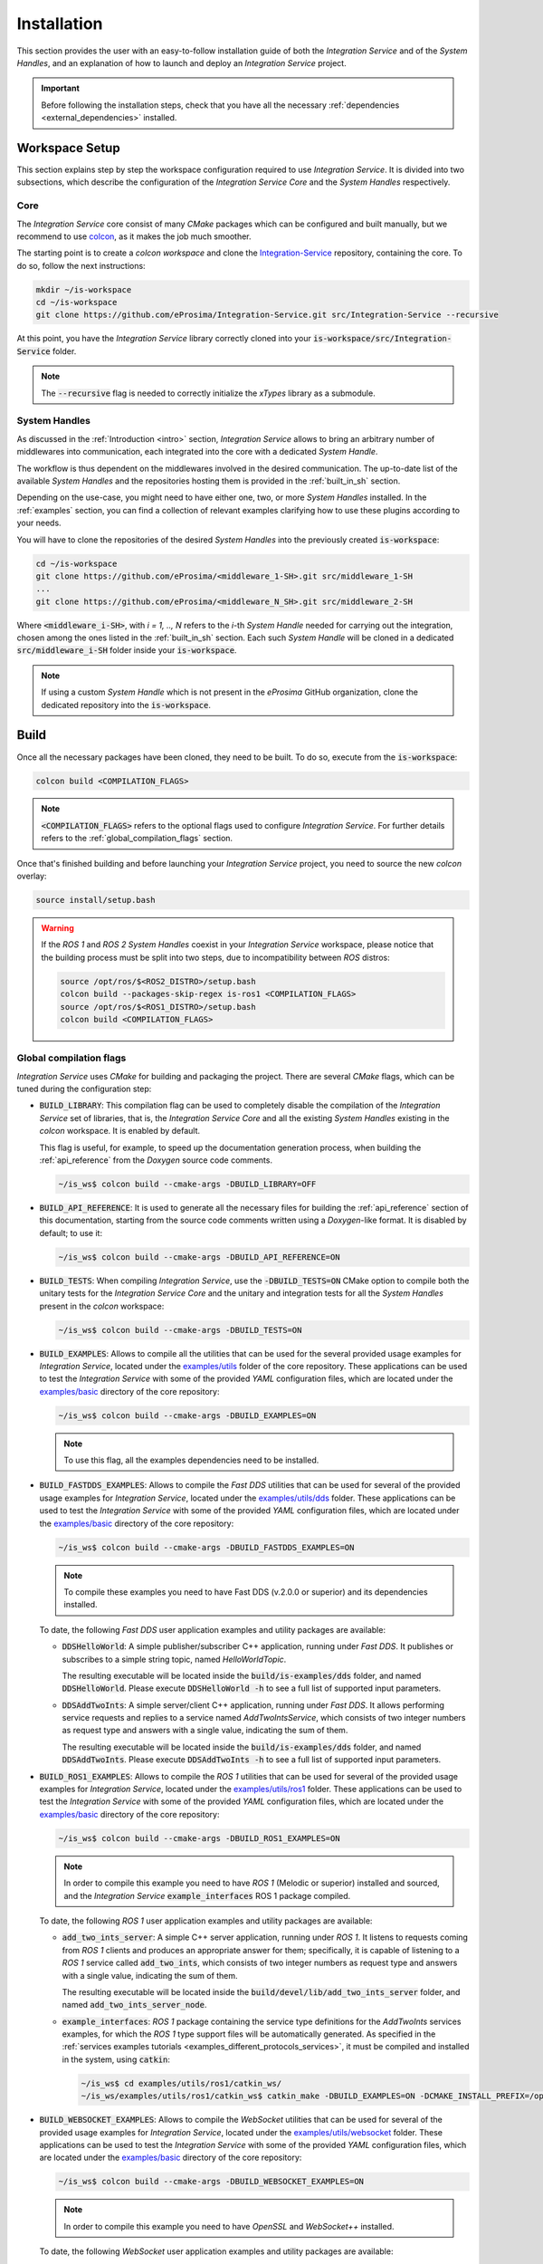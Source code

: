 .. _installation:

Installation
============

This section provides the user with an easy-to-follow installation guide of both
the *Integration Service* and of the *System Handles*,
and an explanation of how to launch and deploy an *Integration Service* project.

.. important::
  Before following the installation steps, check that you have all the necessary :ref:`dependencies <external_dependencies>` installed.

.. _workspace_setup:

Workspace Setup
^^^^^^^^^^^^^^^

This section explains step by step the workspace configuration required to use *Integration Service*.
It is divided into two subsections, which describe the configuration of the *Integration Service Core*
and the *System Handles* respectively.

.. _core_installation:

Core
----

The *Integration Service* core consist of many *CMake* packages which can be configured and built manually, but we recommend to use `colcon <https://colcon.readthedocs.io/en/released/index.html>`_,
as it makes the job much smoother.

The starting point is to create a `colcon workspace` and clone the
`Integration-Service <https://github.com/eProsima/Integration-Service>`_ repository, containing the core. To do so, follow the next instructions:

.. code-block:: bash

    mkdir ~/is-workspace
    cd ~/is-workspace
    git clone https://github.com/eProsima/Integration-Service.git src/Integration-Service --recursive

At this point, you have the *Integration Service* library correctly cloned into your
:code:`is-workspace/src/Integration-Service` folder.

.. note::

    The :code:`--recursive` flag is needed to correctly initialize the *xTypes* library as a submodule.

.. TODO: When tool for automatically cloning the repos of the desired System Handles is ready,
   add a description of how to do so direclty from the core repo.

.. _adding_shs:

System Handles
--------------

As discussed in the :ref:`Introduction <intro>` section, *Integration Service* allows to bring
an arbitrary number of middlewares into communication, each integrated into the core with
a dedicated *System Handle*.

The workflow is thus dependent on the middlewares involved in the desired communication.
The up-to-date list of the available *System Handles* and the repositories hosting them is provided
in the :ref:`built_in_sh` section.

Depending on the use-case, you might need to have either one, two, or more *System Handles* installed.
In the :ref:`examples` section, you can find a collection of relevant examples clarifying how to use
these plugins according to your needs.

You will have to clone the repositories of the desired *System Handles*
into the previously created :code:`is-workspace`:

.. code-block:: bash

    cd ~/is-workspace
    git clone https://github.com/eProsima/<middleware_1-SH>.git src/middleware_1-SH
    ...
    git clone https://github.com/eProsima/<middleware_N_SH>.git src/middleware_2-SH

Where :code:`<middleware_i-SH>`, with *i = 1, .., N* refers to the *i*-th *System Handle* needed
for carrying out the integration, chosen among the ones listed in the :ref:`built_in_sh` section.
Each such *System Handle* will be cloned in a dedicated :code:`src/middleware_i-SH` folder
inside your :code:`is-workspace`.

.. note:: If using a custom *System Handle* which is not present in the *eProsima* GitHub organization, clone the dedicated repository into the :code:`is-workspace`.

.. _build:

Build
^^^^^

Once all the necessary packages have been cloned, they need to be built.
To do so, execute from the :code:`is-workspace`:

.. code-block:: bash

    colcon build <COMPILATION_FLAGS>

.. note:: :code:`<COMPILATION_FLAGS>` refers to the optional flags used to configure *Integration Service*. For further details refers to the :ref:`global_compilation_flags` section.

Once that's finished building and before launching your *Integration Service* project,
you need to source the new *colcon* overlay:

.. code-block:: bash

    source install/setup.bash

.. warning::

    If the *ROS 1* and *ROS 2 System Handles* coexist in your *Integration Service* workspace,
    please notice that the building process must be split into two steps, due to incompatibility
    between *ROS* distros:

    .. code-block:: bash

        source /opt/ros/$<ROS2_DISTRO>/setup.bash
        colcon build --packages-skip-regex is-ros1 <COMPILATION_FLAGS>
        source /opt/ros/$<ROS1_DISTRO>/setup.bash
        colcon build <COMPILATION_FLAGS>


.. _global_compilation_flags:

Global compilation flags
------------------------

*Integration Service* uses *CMake* for building and packaging the project.
There are several *CMake* flags, which can be tuned during the configuration step:

* :code:`BUILD_LIBRARY`: This compilation flag can be used to completely disable the compilation of
  the *Integration Service* set of libraries, that is, the *Integration Service Core* and all the
  existing *System Handles* existing in the `colcon` workspace. It is enabled by default.

  This flag is useful, for example, to speed up the documentation generation process, when building the
  :ref:`api_reference` from the *Doxygen* source code comments.

  .. code-block:: bash

    ~/is_ws$ colcon build --cmake-args -DBUILD_LIBRARY=OFF

* :code:`BUILD_API_REFERENCE`: It is used to generate all the necessary files for building the
  :ref:`api_reference` section of this documentation, starting from the source code comments written
  using a *Doxygen*-like format. It is disabled by default; to use it:

  .. code-block:: bash

    ~/is_ws$ colcon build --cmake-args -DBUILD_API_REFERENCE=ON

* :code:`BUILD_TESTS`: When compiling *Integration Service*, use the :code:`-DBUILD_TESTS=ON` CMake option
  to compile both the unitary tests for the *Integration Service Core* and the unitary
  and integration tests for all the *System Handles* present in the `colcon` workspace:

  .. code-block:: bash

    ~/is_ws$ colcon build --cmake-args -DBUILD_TESTS=ON

* :code:`BUILD_EXAMPLES`: Allows to compile all the utilities that can be used for the several provided
  usage examples for *Integration Service*, located under the `examples/utils <https://github.com/eProsima/Integration-Service/tree/main/examples/utils>`_ folder of the core repository.
  These applications can be used to test the *Integration Service* with some of the provided *YAML* configuration
  files, which are located under the `examples/basic <https://github.com/eProsima/Integration-Service/tree/main/examples/basic>`_ directory of the core repository:

  .. code-block:: bash

    ~/is_ws$ colcon build --cmake-args -DBUILD_EXAMPLES=ON

  .. note::
    To use this flag, all the examples dependencies need to be installed.

* :code:`BUILD_FASTDDS_EXAMPLES`: Allows to compile the *Fast DDS* utilities that can be used for several
  of the provided usage examples for *Integration Service*, located under the `examples/utils/dds <https://github.com/eProsima/Integration-Service/tree/main/examples/utils/dds>`_ folder.
  These applications can be used to test the *Integration Service* with some of the provided *YAML* configuration
  files, which are located under the `examples/basic <https://github.com/eProsima/Integration-Service/tree/main/examples/basic>`_ directory of the core repository:

  .. code-block:: bash

    ~/is_ws$ colcon build --cmake-args -DBUILD_FASTDDS_EXAMPLES=ON

  .. note::
    To compile these examples you need to have Fast DDS (v.2.0.0 or superior) and its dependencies installed.

  To date, the following *Fast DDS* user application examples and utility packages are available:

  * :code:`DDSHelloWorld`: A simple publisher/subscriber C++ application, running under *Fast DDS*.
    It publishes or subscribes to a simple string topic, named *HelloWorldTopic*.

    The resulting executable will be located inside the :code:`build/is-examples/dds` folder, and named :code:`DDSHelloWorld`.
    Please execute :code:`DDSHelloWorld -h` to see a full list of supported input parameters.


  * :code:`DDSAddTwoInts`: A simple server/client C++ application, running under *Fast DDS*.
    It allows performing service requests and replies to a service named *AddTwoIntsService*,
    which consists of two integer numbers as request type and answers with a single value,
    indicating the sum of them.

    The resulting executable will be located inside the :code:`build/is-examples/dds` folder, and named :code:`DDSAddTwoInts`.
    Please execute :code:`DDSAddTwoInts -h` to see a full list of supported input parameters.

* :code:`BUILD_ROS1_EXAMPLES`: Allows to compile the *ROS 1* utilities that can be used for several
  of the provided usage examples for *Integration Service*, located under the `examples/utils/ros1 <https://github.com/eProsima/Integration-Service/tree/main/examples/utils/ros1>`_ folder.
  These applications can be used to test the *Integration Service* with some of the provided *YAML* configuration
  files, which are located under the `examples/basic <https://github.com/eProsima/Integration-Service/tree/main/examples/basic>`_ directory of the core repository:

  .. code-block:: bash

    ~/is_ws$ colcon build --cmake-args -DBUILD_ROS1_EXAMPLES=ON

  .. note::
    In order to compile this example you need to have *ROS 1* (Melodic or superior) installed and sourced,
    and the *Integration Service* :code:`example_interfaces` ROS 1 package compiled.

  To date, the following *ROS 1* user application examples and utility packages are available:

  * :code:`add_two_ints_server`: A simple C++ server application, running under *ROS 1*.
    It listens to requests coming from *ROS 1* clients and produces an appropriate answer for them;
    specifically, it is capable of listening to a *ROS 1* service called :code:`add_two_ints`,
    which consists of two integer numbers as request type and answers with a single value,
    indicating the sum of them.

    The resulting executable will be located inside the :code:`build/devel/lib/add_two_ints_server`
    folder, and named :code:`add_two_ints_server_node`.

  * :code:`example_interfaces`: *ROS 1* package containing the service type definitions for the
    `AddTwoInts` services examples, for which the *ROS 1* type support files will be automatically generated.
    As specified in the :ref:`services examples tutorials <examples_different_protocols_services>`,
    it must be compiled and installed in the system, using :code:`catkin`:

    .. code-block:: bash

        ~/is_ws$ cd examples/utils/ros1/catkin_ws/
        ~/is_ws/examples/utils/ros1/catkin_ws$ catkin_make -DBUILD_EXAMPLES=ON -DCMAKE_INSTALL_PREFIX=/opt/ros/$<ROS1_DISTRO> install

* :code:`BUILD_WEBSOCKET_EXAMPLES`: Allows to compile the *WebSocket* utilities that can be used for several
  of the provided usage examples for *Integration Service*, located under the `examples/utils/websocket <https://github.com/eProsima/Integration-Service/tree/main/examples/utils/websocket>`_ folder.
  These applications can be used to test the *Integration Service* with some of the provided *YAML* configuration
  files, which are located under the `examples/basic <https://github.com/eProsima/Integration-Service/tree/main/examples/basic>`_ directory of the core repository:

  .. code-block:: bash

    ~/is_ws$ colcon build --cmake-args -DBUILD_WEBSOCKET_EXAMPLES=ON

  .. note::
    In order to compile this example you need to have *OpenSSL* and *WebSocket++* installed.

  To date, the following *WebSocket* user application examples and utility packages are available:

  * :code:`WebSocketAddTwoInts`: A simple server/client C++ application, running under *WebSocket++*.
    It allows performing service requests and replies to a service named *add_two_ints*,
    which consists of two integer numbers as request type and answers with a single value,
    indicating the sum of them.

    The resulting executable will be located inside the :code:`build/is-examples/websocket` folder, and named :code:`DDSAddTwoInts`.
    Please execute :code:`WebSocketAddTwoInts -h` to see a full list of supported input parameters.


.. _deployment:

Deployment
^^^^^^^^^^

The :code:`is-workspace` is now prepared for running an *Integration Service* instance.

The communication can be configured using a *YAML* file as explained in section :ref:`yaml_config`.
Once created, it is passed to *Integration Service* with the following instruction:

.. code-block:: bash

    integration-service <config.yaml>

As soon as *Integration Service* is initiated, the desired protocols can be communicated
by launching them in independent terminal windows.
To get a better taste of how to do so, refer to the :ref:`examples` section,
which provides several examples of how to connect instances of systems that are already integrated
into the *Integration Service* ecosystem.

.. note::

    The sourcing of the local *colcon* overlay is required every time the *colcon* workspace is opened in a new shell
    environment. As an alternative, you can copy the source command with the full path of your local installation to
    your :code:`.bashrc` file as:

    .. code-block:: bash

        source /PATH-TO-YOUR-IS-WORKSPACE/is-workspace/install/setup.bash
